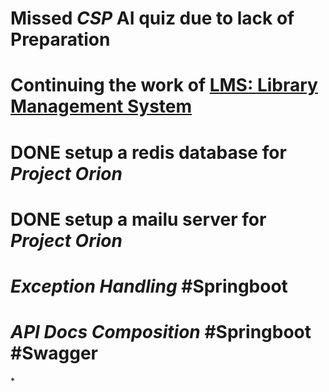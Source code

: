 * Missed [[CSP]] AI quiz due to lack of Preparation
* Continuing the work of [[LMS: Library Management System]]
* DONE setup a redis database for [[Project Orion]]
:LOGBOOK:
CLOCK: [2023-08-01 Tue 13:11:52]--[2023-11-27 Mon 02:02:30] =>  2820:50:38
:END:
* DONE setup a mailu server for [[Project Orion]]
* [[Exception Handling]] #Springboot
* [[API Docs Composition]] #Springboot #Swagger
*